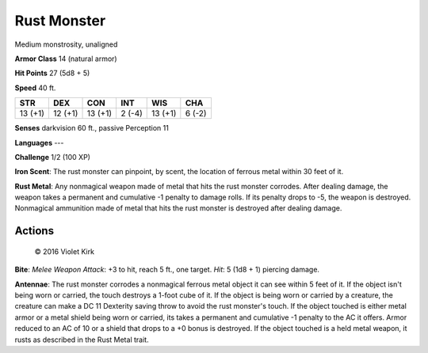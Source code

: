 
.. _srd:rust-monster:

Rust Monster
------------

Medium monstrosity, unaligned

**Armor Class** 14 (natural armor)

**Hit Points** 27 (5d8 + 5)

**Speed** 40 ft.

+-----------+-----------+-----------+----------+-----------+----------+
| STR       | DEX       | CON       | INT      | WIS       | CHA      |
+===========+===========+===========+==========+===========+==========+
| 13 (+1)   | 12 (+1)   | 13 (+1)   | 2 (-4)   | 13 (+1)   | 6 (-2)   |
+-----------+-----------+-----------+----------+-----------+----------+

**Senses** darkvision 60 ft., passive Perception 11

**Languages** ---

**Challenge** 1/2 (100 XP)

**Iron Scent**: The rust monster can pinpoint, by scent, the location of
ferrous metal within 30 feet of it.

**Rust Metal**: Any nonmagical
weapon made of metal that hits the rust monster corrodes. After dealing
damage, the weapon takes a permanent and cumulative -1 penalty to damage
rolls. If its penalty drops to -5, the weapon is destroyed. Nonmagical
ammunition made of metal that hits the rust monster is destroyed after
dealing damage.

Actions
~~~~~~~~~~~~~~~~~~~~~~~~~~~~~~~~~

.. figure:: /_images/RustMonster.png
    :figclass: image-right
    :target: /_images/RustMonster.png

    © 2016 Violet Kirk

**Bite**: *Melee Weapon Attack*: +3 to hit, reach 5 ft., one target. *Hit*: 5 (1d8 + 1) piercing damage. 

**Antennae**: The rust monster
corrodes a nonmagical ferrous metal object it can see within 5 feet of
it. If the object isn't being worn or carried, the touch destroys a
1-foot cube of it. If the object is being worn or carried by a creature,
the creature can make a DC 11 Dexterity saving throw to avoid the rust
monster's touch. If the object touched is either metal armor or a metal
shield being worn or carried, its takes a permanent and cumulative -1
penalty to the AC it offers. Armor reduced to an AC of 10 or a shield
that drops to a +0 bonus is destroyed. If the object touched is a held
metal weapon, it rusts as described in the Rust Metal trait.
